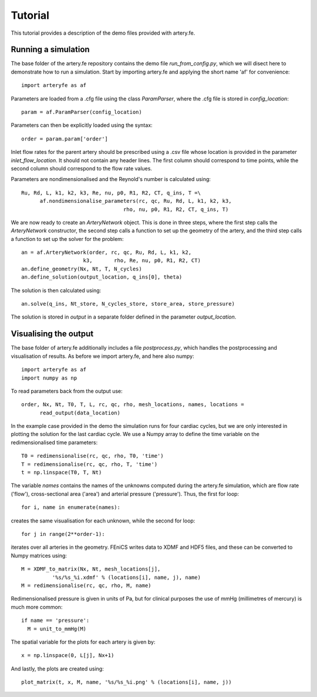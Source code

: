 Tutorial
=========

This tutorial provides a description of the demo files provided with artery.fe.

Running a simulation
--------------------

The base folder of the artery.fe repository contains the demo file `run_from_config.py`, which we will disect here to demonstrate how to run a simulation. Start by importing artery.fe and applying the short name 'af' for convenience::

  import arteryfe as af

Parameters are loaded from a .cfg file using the class `ParamParser`, where the .cfg file is stored in `config_location`::

  param = af.ParamParser(config_location)

Parameters can then be explicitly loaded using the syntax::

  order = param.param['order']

Inlet flow rates for the parent artery should be prescribed using a .csv file whose location is provided in the parameter `inlet_flow_location`. It should not contain any header lines. The first column should correspond to time points, while the second column should correspond to the flow rate values.

Parameters are nondimensionalised and the Reynold's number is calculated using::

  Ru, Rd, L, k1, k2, k3, Re, nu, p0, R1, R2, CT, q_ins, T =\
        af.nondimensionalise_parameters(rc, qc, Ru, Rd, L, k1, k2, k3,
                                   rho, nu, p0, R1, R2, CT, q_ins, T)

We are now ready to create an `ArteryNetwork` object. This is done in three steps, where the first step calls the `ArteryNetwork` constructor, the second step calls a function to set up the geometry of the artery, and the third step calls a function to set up the solver for the problem::

  an = af.ArteryNetwork(order, rc, qc, Ru, Rd, L, k1, k2,
                      k3,	rho, Re, nu, p0, R1, R2, CT)
  an.define_geometry(Nx, Nt, T, N_cycles)
  an.define_solution(output_location, q_ins[0], theta)

The solution is then calculated using::

  an.solve(q_ins, Nt_store, N_cycles_store, store_area, store_pressure)

The solution is stored in `output` in a separate folder defined in the parameter `output_location`.


Visualising the output
----------------------

The base folder of artery.fe additionally includes a file `postprocess.py`, which handles the postprocessing and visualisation of results. As before we import artery.fe, and here also numpy::

  import arteryfe as af
  import numpy as np

To read parameters back from the output use::

  order, Nx, Nt, T0, T, L, rc, qc, rho, mesh_locations, names, locations =
        read_output(data_location)

In the example case provided in the demo the simulation runs for four cardiac cycles, but we are only interested in plotting the solution for the last cardiac cycle. We use a Numpy array to define the time variable on the redimensionalised time parameters::

  T0 = redimensionalise(rc, qc, rho, T0, 'time')
  T = redimensionalise(rc, qc, rho, T, 'time')
  t = np.linspace(T0, T, Nt)

The variable `names` contains the names of the unknowns computed during the artery.fe simulation, which are flow rate ('flow'), cross-sectional area ('area') and arterial pressure ('pressure'). Thus, the first for loop::

  for i, name in enumerate(names):

creates the same visualisation for each unknown, while the second for loop::

  for j in range(2**order-1):

iterates over all arteries in the geometry. FEniCS writes data to XDMF and HDF5 files, and these can be converted to Numpy matrices using::

  M = XDMF_to_matrix(Nx, Nt, mesh_locations[j],
            '%s/%s_%i.xdmf' % (locations[i], name, j), name)
  M = redimensionalise(rc, qc, rho, M, name)

Redimensionalised pressure is given in units of Pa, but for clinical purposes the use of mmHg (millimetres of mercury) is much more common::

  if name == 'pressure':
    M = unit_to_mmHg(M)

The spatial variable for the plots for each artery is given by::

  x = np.linspace(0, L[j], Nx+1)

And lastly, the plots are created using::

  plot_matrix(t, x, M, name, '%s/%s_%i.png' % (locations[i], name, j))
